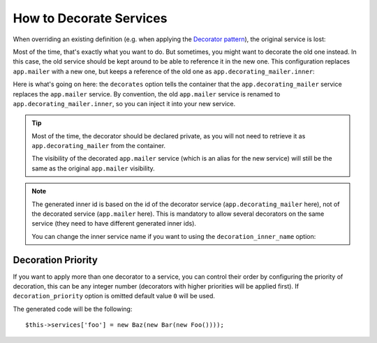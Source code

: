 .. index::
    single: Service Container; Decoration

How to Decorate Services
========================

When overriding an existing definition (e.g. when applying the `Decorator pattern`_),
the original service is lost:

.. configuration-block::

    .. code-block:: yaml

        services:
            app.mailer:
                class: AppBundle\Mailer

            # this replaces the old app.mailer definition with the new one, the
            # old definition is lost
            app.mailer:
                class: AppBundle\DecoratingMailer

    .. code-block:: xml

        <?xml version="1.0" encoding="UTF-8" ?>
        <container xmlns="http://symfony.com/schema/dic/services"
            xmlns:xsd="http://www.w3.org/2001/XMLSchema-instance"
            xsd:schemaLocation="http://symfony.com/schema/dic/services http://symfony.com/schema/dic/services/services-1.0.xsd">

            <services>
                <service id="app.mailer" class="AppBundle\Mailer" />

                <!-- this replaces the old app.mailer definition with the new
                     one, the old definition is lost -->
                <service id="app.mailer" class="AppBundle\DecoratingMailer" />
            </services>
        </container>

    .. code-block:: php

        use AppBundle\Mailer;
        use AppBundle\DecoratingMailer;

        $container->register('app.mailer', Mailer::class);

        // this replaces the old app.mailer definition with the new one, the
        // old definition is lost
        $container->register('app.mailer', DecoratingMailer::class);

Most of the time, that's exactly what you want to do. But sometimes,
you might want to decorate the old one instead. In this case, the
old service should be kept around to be able to reference it in the
new one. This configuration replaces ``app.mailer`` with a new one, but keeps
a reference of the old one  as ``app.decorating_mailer.inner``:

.. configuration-block::

    .. code-block:: yaml

        services:
            # ...

            app.decorating_mailer:
                class:     AppBundle\DecoratingMailer
                decorates: app.mailer
                arguments: ['@app.decorating_mailer.inner']
                public:    false

    .. code-block:: xml

        <?xml version="1.0" encoding="UTF-8" ?>
        <container xmlns="http://symfony.com/schema/dic/services"
            xmlns:xsd="http://www.w3.org/2001/XMLSchema-instance"
            xsd:schemaLocation="http://symfony.com/schema/dic/services http://symfony.com/schema/dic/services/services-1.0.xsd">

            <services>
                <!-- ... -->

                <service id="app.decorating_mailer"
                    class="AppBundle\DecoratingMailer"
                    decorates="app.mailer"
                    public="false"
                >
                    <argument type="service" id="app.decorating_mailer.inner" />
                </service>

            </services>
        </container>

    .. code-block:: php

        use AppBundle\DecoratingMailer;
        use Symfony\Component\DependencyInjection\Reference;

        // ...
        $container->register('app.decorating_mailer', DecoratingMailer::class)
            ->setDecoratedService('app.mailer')
            ->addArgument(new Reference('app.decorating_mailer.inner'))
            ->setPublic(false)
        ;

Here is what's going on here: the ``decorates`` option tells the container that
the ``app.decorating_mailer`` service replaces the ``app.mailer`` service. By
convention, the old ``app.mailer`` service is renamed to
``app.decorating_mailer.inner``, so you can inject it into your new service.

.. tip::

    Most of the time, the decorator should be declared private, as you will not
    need to retrieve it as ``app.decorating_mailer`` from the container.

    The visibility of the decorated ``app.mailer`` service (which is an alias
    for the new service) will still be the same as the original ``app.mailer``
    visibility.

.. note::

    The generated inner id is based on the id of the decorator service
    (``app.decorating_mailer`` here), not of the decorated service (``app.mailer``
    here). This is mandatory to allow several decorators on the same service
    (they need to have different generated inner ids).

    You can change the inner service name if you want to using the
    ``decoration_inner_name`` option:

    .. configuration-block::

        .. code-block:: yaml

            services:
                app.decorating_mailer:
                    # ...
                    decoration_inner_name: app.decorating_mailer.wooz
                    arguments: ['@app.decorating_mailer.wooz']

        .. code-block:: xml

            <?xml version="1.0" encoding="UTF-8" ?>
            <container xmlns="http://symfony.com/schema/dic/services"
                xmlns:xsd="http://www.w3.org/2001/XMLSchema-instance"
                xsd:schemaLocation="http://symfony.com/schema/dic/services http://symfony.com/schema/dic/services/services-1.0.xsd">

                <services>
                    <!-- ... -->

                    <service
                        id="app.decorating_mailer"
                        class="AppBundle\DecoratingMailer"
                        decorates="app.mailer"
                        decoration-inner-name="app.decorating_mailer.wooz"
                        public="false"
                    >
                        <argument type="service" id="app.decorating_mailer.wooz" />
                    </service>

                </services>
            </container>

        .. code-block:: php

            use AppBundle\DecoratingMailer;
            use Symfony\Component\DependencyInjection\Reference;

            $container->register('app.decorating_mailer', DecoratingMailer::class)
                ->setDecoratedService('app.mailer', 'app.decorating_mailer.wooz')
                ->addArgument(new Reference('app.decorating_mailer.wooz'))
                // ...
            ;

Decoration Priority
-------------------

.. versionadded:: 2.8
    The ability to define the decoration priority was introduced in Symfony 2.8.
    Prior to Symfony 2.8, the priority depends on the order in
    which definitions are found.

If you want to apply more than one decorator to a service, you can control their
order by configuring the priority of decoration, this can be any integer number
(decorators with higher priorities will be applied first). If ``decoration_priority`` option is omitted default value ``0`` will be used.

.. configuration-block::

    .. code-block:: yaml

        foo:
            class: Foo

        bar:
            class: Bar
            public: false
            decorates: foo
            decoration_priority: 5
            arguments: ['@bar.inner']

        baz:
            class: Baz
            public: false
            decorates: foo
            decoration_priority: 1
            arguments: ['@baz.inner']

    .. code-block:: xml

        <?xml version="1.0" encoding="UTF-8" ?>

        <container xmlns="http://symfony.com/schema/dic/services"
            xmlns:xsi="http://www.w3.org/2001/XMLSchema-instance"
            xsi:schemaLocation="http://symfony.com/schema/dic/services http://symfony.com/schema/dic/services/services-1.0.xsd">

            <services>
                <service id="foo" class="Foo" />

                <service id="bar" class="Bar" decorates="foo" decoration-priority="5" public="false">
                    <argument type="service" id="bar.inner" />
                </service>

                <service id="baz" class="Baz" decorates="foo" decoration-priority="1" public="false">
                    <argument type="service" id="baz.inner" />
                </service>
            </services>
        </container>

    .. code-block:: php

        use Symfony\Component\DependencyInjection\Reference;

        $container->register('foo', 'Foo')

        $container->register('bar', 'Bar')
            ->addArgument(new Reference('bar.inner'))
            ->setPublic(false)
            ->setDecoratedService('foo', null, 5);

        $container->register('baz', 'Baz')
            ->addArgument(new Reference('baz.inner'))
            ->setPublic(false)
            ->setDecoratedService('foo', null, 1);

The generated code will be the following::

    $this->services['foo'] = new Baz(new Bar(new Foo())));

.. _decorator pattern: https://en.wikipedia.org/wiki/Decorator_pattern
